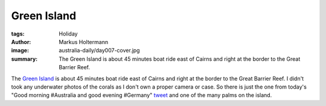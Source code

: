 ============
Green Island
============

:tags: Holiday
:author: Markus Holtermann
:image: australia-daily/day007-cover.jpg
:summary: The Green Island is about 45 minutes boat ride east of Cairns and
   right at the border to the Great Barrier Reef.


The `Green Island`_ is about 45 minutes boat ride east of Cairns and right at
the border to the Great Barrier Reef. I didn't took any underwater photos of
the corals as I don't own a proper camera or case. So there is just the one
from today's "Good morning #Australia and good evening #Germany" `tweet`_ and
one of the many palms on the island.

.. gallery::
   :small: 1
   :medium: 2

   .. image:: australia-daily/day007-cover.jpg
      :alt: Green Island

   .. image:: australia-daily/day007-02.jpg
      :alt: Green Island


.. _Green Island: https://en.wikipedia.org/wiki/Green_Island_(Queensland)
.. _tweet: https://twitter.com/m_holtermann/status/618924335823126528
